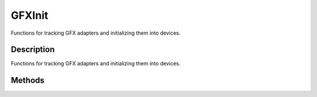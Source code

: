 GFXInit
=======

Functions for tracking GFX adapters and initializing them into devices.

Description
-----------

Functions for tracking GFX adapters and initializing them into devices.

Methods
-------

.. cpp:function:: static void GFXInit::createNullDevice()

	Create the NULL graphics device used for testing or headless operation.

.. cpp:function:: static String GFXInit::getAdapterMode(int index, int modeIndex)

	Gets the details of the specified adapter mode.

	:param index: Index of the adapter to query.
	:param modeIndex: Index of the mode to get data from.

	:return: A video mode string in the format 'width height fullscreen bitDepth refreshRate aaLevel'. 

.. cpp:function:: static int GFXInit::getAdapterModeCount(int index)

	Gets the number of modes available on the specified adapter.

	:param index: Index of the adapter to get modes from.

	:return: The number of video modes supported by the adapter or -1 if the given adapter was not found. 

.. cpp:function:: static String GFXInit::getAdapterName(int index)

	Returns the name of the graphics adapter.

	:param index: The index of the adapter.

.. cpp:function:: static String GFXInit::getAdapterOutputName(int index)

	Returns the name of the graphics adapter's output display device.

	:param index: The index of the adapter.

.. cpp:function:: static float GFXInit::getAdapterShaderModel(int index)

	Returns the supported shader model of the graphics adapter or -1 if the index is bad.

	:param index: The index of the adapter.

.. cpp:function:: static  GFXAdapterType  GFXInit::getAdapterType(int index)

	Returns the type (D3D9, D3D8, GL, Null) of a graphics adapter.

	:param index: The index of the adapter.

.. cpp:function:: static int GFXInit::getDefaultAdapterIndex()

	Returns the index of the default graphics adapter. This is the graphics device which will be used to initialize the engine.
